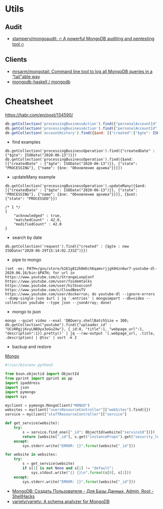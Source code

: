 
* Utils
** Audit
- [[https://github.com/stampery/mongoaudit][stampery/mongoaudit: 🔥 A powerful MongoDB auditing and pentesting tool 🔥]]
** Clients
- [[https://github.com/mrsarm/mongotail][mrsarm/mongotail: Command line tool to log all MongoDB queries in a "tail"able way]]
- [[https://github.com/mongodb-haskell/mongodb][mongodb-haskell / mongodb]]

* Cheatsheet

https://habr.com/en/post/134590/
#+BEGIN_SRC js
  db.getCollection('processingBusinessAction').find({"personalAccountId":"73728", "state": {$ne: "PROCESSED"}});
  db.getCollection('processingBusinessAction').find({"personalAccountId":"208112", $and: [{"state": {$ne: "PROCESSED"}}, {"state": {$ne: "ERROR"}}]});
  db.getCollection('accountHistory').find({$and: [{"created":{"$gte": ISODate("2019-11-01")}}, {"operator":"pyhalov"}]})
#+END_SRC

- find examples
: db.getCollection('processingBusinessOperation').find({"createdDate" : {"$gte": ISODate("2020-06-13")}})
: db.getCollection('processingBusinessOperation').find({$and: [{"createdDate" : {"$gte": ISODate("2020-06-13")}}, {"state": "PROCESSING"}, {"name": {$ne: "Обновление архива"}}]})

- updateMany example
: db.getCollection('processingBusinessOperation').updateMany({$and: [{"createdDate" : {"$gte": ISODate("2020-06-13")}}, {"state": "PROCESSING"}, {"name": {$ne: "Обновление архива"}}]}, {$set: {"state": "PROCESSED"}})
  #+begin_example
    /* 1 */
    {
        "acknowledged" : true,
        "matchedCount" : 42.0,
        "modifiedCount" : 42.0
    }
  #+end_example

- search by date
: db.getCollection('request').find({"created" : {$gte : new ISODate("2020-06-29T15:14:02.233Z")}})

- pipe to mongo
: (set -ex; PATH=/gnu/store/b161g812k8mhch6qamvrjjgk04zn6wr7-youtube-dl-2020.06.16/bin:$PATH; for url in https://www.youtube.com/c/StrangeLoopConf https://www.youtube.com/user/fosdemtalks https://www.youtube.com/user/hitbsecconf https://www.youtube.com/c/CloudBeesTV https://www.youtube.com/user/dockerrun; do youtube-dl --ignore-errors --dump-single-json $url | jq '.entries' | mongoimport --db=video --collection youtube --type json --jsonArray; done)

- mongo to json
: mongo --quiet video --eval 'DBQuery.shellBatchSize = 300; db.getCollection("youtube").find({"uploader_id" : "UCvRRgjjKvyLNB9yx3oGu2Xw"}, {_id:0, "title":1, "webpage_url":1, "description":1}).pretty()' | jq --raw-output '[.webpage_url, .title, .description] | @tsv' | sort -k 2

- backup and restore
[[https://github.com/arshadkazmi42/ak-cli#mongo][Mongo]]

#+BEGIN_SRC python
#!/usr/bin/env python3

from bson.objectid import ObjectId
from pprint import pprint as pp
import ipaddress
import json
import pymongo
import sys

myclient = pymongo.MongoClient("MONGO")
websites = myclient["usersResourceController"]["webSites"].find({})
service = myclient["staffResourceController"]["service"]

def get_service(website):
    try:
        s = service.find_one({"_id": ObjectId(website["serviceId"])})
        return [website["_id"], s.get("instanceProps").get("security_level")]
    except:
        sys.stderr.write("ERROR: {}".format(website["_id"]))

for website in websites:
    try:
        s = get_service(website)
        if s[1] is not None and s[1] != "default":
            sys.stdout.write("{} {}\n".format(s[0], s[1]))
    except:
        sys.stderr.write("ERROR: {}".format(website["_id"]))

#+END_SRC

- [[https://www.shellhacks.com/ru/mongodb-create-user-database-admin-root/][MongoDB: Создать Пользователя - Для Базы Данных, Admin, Root - ShellHacks]]
- [[https://github.com/variety/variety][variety/variety: A schema analyzer for MongoDB]]
